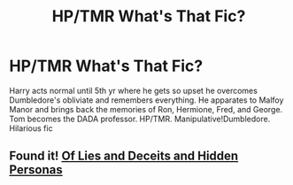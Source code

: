 #+TITLE: HP/TMR What's That Fic?

* HP/TMR What's That Fic?
:PROPERTIES:
:Author: SmartassFTMSub
:Score: 1
:DateUnix: 1597243470.0
:DateShort: 2020-Aug-12
:FlairText: What's That Fic?
:END:
Harry acts normal until 5th yr where he gets so upset he overcomes Dumbledore's obliviate and remembers everything. He apparates to Malfoy Manor and brings back the memories of Ron, Hermione, Fred, and George. Tom becomes the DADA professor. HP/TMR. Manipulative!Dumbledore. Hilarious fic


** Found it! [[https://www.fanfiction.net/s/9067051/1/Of-Lies-and-Deceit-and-Hidden-Personas][Of Lies and Deceits and Hidden Personas]]
:PROPERTIES:
:Author: SmartassFTMSub
:Score: 1
:DateUnix: 1597532970.0
:DateShort: 2020-Aug-16
:END:
